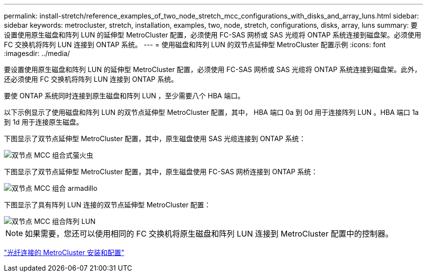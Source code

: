 ---
permalink: install-stretch/reference_examples_of_two_node_stretch_mcc_configurations_with_disks_and_array_luns.html 
sidebar: sidebar 
keywords: metrocluster, stretch, installation, examples, two, node, stretch, configurations, disks, array, luns 
summary: 要设置使用原生磁盘和阵列 LUN 的延伸型 MetroCluster 配置，必须使用 FC-SAS 网桥或 SAS 光缆将 ONTAP 系统连接到磁盘架。必须使用 FC 交换机将阵列 LUN 连接到 ONTAP 系统。 
---
= 使用磁盘和阵列 LUN 的双节点延伸型 MetroCluster 配置示例
:icons: font
:imagesdir: ../media/


[role="lead"]
要设置使用原生磁盘和阵列 LUN 的延伸型 MetroCluster 配置，必须使用 FC-SAS 网桥或 SAS 光缆将 ONTAP 系统连接到磁盘架。此外，还必须使用 FC 交换机将阵列 LUN 连接到 ONTAP 系统。

要使 ONTAP 系统同时连接到原生磁盘和阵列 LUN ，至少需要八个 HBA 端口。

以下示例显示了使用磁盘和阵列 LUN 的双节点延伸型 MetroCluster 配置，其中， HBA 端口 0a 到 0d 用于连接阵列 LUN 。HBA 端口 1a 到 1d 用于连接原生磁盘。

下图显示了双节点延伸型 MetroCluster 配置，其中，原生磁盘使用 SAS 光缆连接到 ONTAP 系统：

image::../media/two_node_mcc_combined_glowworm.gif[双节点 MCC 组合式萤火虫]

下图显示了双节点延伸型 MetroCluster 配置，其中，原生磁盘使用 FC-SAS 网桥连接到 ONTAP 系统：

image::../media/two_node_mcc_combined_armadillo.gif[双节点 MCC 组合 armadillo]

下图显示了具有阵列 LUN 连接的双节点延伸型 MetroCluster 配置：

image::../media/two_node_mcc_combined_array_luns.gif[双节点 MCC 组合阵列 LUN]


NOTE: 如果需要，您还可以使用相同的 FC 交换机将原生磁盘和阵列 LUN 连接到 MetroCluster 配置中的控制器。

https://docs.netapp.com/us-en/ontap-metrocluster/install-fc/index.html["光纤连接的 MetroCluster 安装和配置"]

